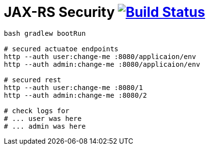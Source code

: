 = JAX-RS Security image:https://travis-ci.org/daggerok/spring-examples.svg?branch=master["Build Status", link="https://travis-ci.org/daggerok/spring-examples"]


//tag::content[]

[source,bash]
----
bash gradlew bootRun

# secured actuatoe endpoints
http --auth user:change-me :8080/applicaion/env
http --auth admin:change-me :8080/applicaion/env

# secured rest
http --auth user:change-me :8080/1
http --auth admin:change-me :8080/2

# check logs for
# ... user was here
# ... admin was here
----

//end::content[]
